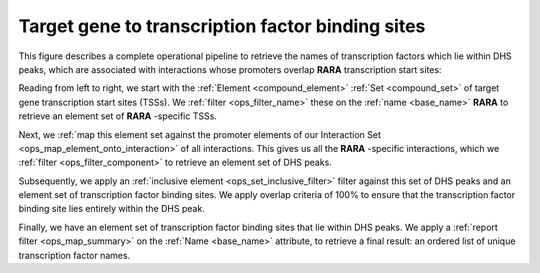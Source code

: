 .. _tfbs:

Target gene to transcription factor binding sites
=================================================

This figure describes a complete operational pipeline to retrieve the names of transcription factors which lie within DHS peaks, which are associated with interactions whose promoters overlap **RARA** transcription start sites:

.. image:: ../../_static/tfbs_rara.png
   :width: 99%

Reading from left to right, we start with the :ref:`Element <compound_element>` :ref:`Set <compound_set>` of target gene transcription start sites (TSSs). We :ref:`filter <ops_filter_name>` these on the :ref:`name <base_name>` **RARA** to retrieve an element set of **RARA** -specific TSSs.

Next, we :ref:`map this element set against the promoter elements of our Interaction Set <ops_map_element_onto_interaction>` of all interactions. This gives us all the **RARA** -specific interactions, which we :ref:`filter <ops_filter_component>` to retrieve an element set of DHS peaks.

Subsequently, we apply an :ref:`inclusive element <ops_set_inclusive_filter>` filter against this set of DHS peaks and an element set of transcription factor binding sites. We apply overlap criteria of 100% to ensure that the transcription factor binding site lies entirely within the DHS peak.

Finally, we have an element set of transcription factor binding sites that lie within DHS peaks. We apply a :ref:`report filter <ops_map_summary>` on the :ref:`Name <base_name>` attribute, to retrieve a final result: an ordered list of unique transcription factor names.
